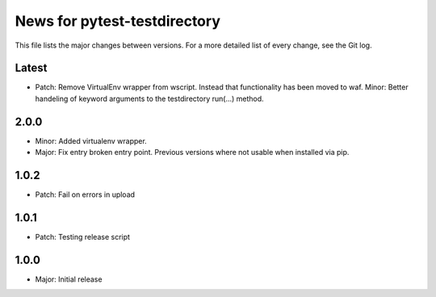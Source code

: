 News for pytest-testdirectory
=============================

This file lists the major changes between versions. For a more detailed list
of every change, see the Git log.

Latest
------
* Patch: Remove VirtualEnv wrapper from wscript. Instead that functionality has
  been moved to waf.
  Minor: Better handeling of keyword arguments to the testdirectory run(...)
  method.

2.0.0
-----
* Minor: Added virtualenv wrapper.
* Major: Fix entry broken entry point. Previous versions where not usable
  when installed via pip.

1.0.2
-----
* Patch: Fail on errors in upload

1.0.1
-----
* Patch: Testing release script

1.0.0
-----
* Major: Initial release
